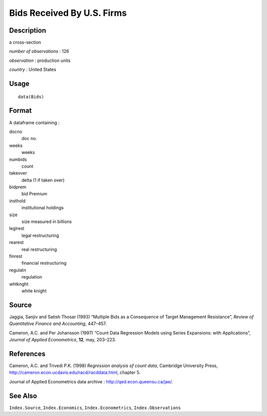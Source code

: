 +--------------------------------------+--------------------------------------+
| Bids                                 |
| R Documentation                      |
+--------------------------------------+--------------------------------------+

Bids Received By U.S. Firms
---------------------------

Description
~~~~~~~~~~~

a cross-section

*number of observations* : 126

*observation* : production units

*country* : United States

Usage
~~~~~

::

    data(Bids)

Format
~~~~~~

A dataframe containing :

docno
    doc no.

weeks
    weeks

numbids
    count

takeover
    delta (1 if taken over)

bidprem
    bid Premium

insthold
    institutional holdings

size
    size measured in billions

leglrest
    legal restructuring

rearest
    real restructuring

finrest
    financial restructuring

regulatn
    regulation

whtknght
    white knight

Source
~~~~~~

Jaggia, Sanjiv and Satish Thosar (1993) “Multiple Bids as a Consequence
of Target Management Resistance”, *Review of Quantitative Finance and
Accounting*, 447–457.

Cameron, A.C. and Per Johansson (1997) “Count Data Regression Models
using Series Expansions: with Applications”, *Journal of Applied
Econometrics*, **12**, may, 203–223.

References
~~~~~~~~~~

Cameron, A.C. and Trivedi P.K. (1998) *Regression analysis of count
data*, Cambridge University Press,
http://cameron.econ.ucdavis.edu/racd/racddata.html, chapter 5.

Journal of Applied Econometrics data archive :
http://qed.econ.queensu.ca/jae/.

See Also
~~~~~~~~

``Index.Source``, ``Index.Economics``, ``Index.Econometrics``,
``Index.Observations``
